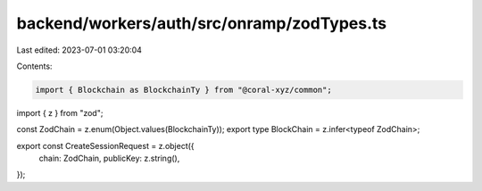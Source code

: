 backend/workers/auth/src/onramp/zodTypes.ts
===========================================

Last edited: 2023-07-01 03:20:04

Contents:

.. code-block:: ts

    import { Blockchain as BlockchainTy } from "@coral-xyz/common";
import { z } from "zod";

const ZodChain = z.enum(Object.values(BlockchainTy));
export type BlockChain = z.infer<typeof ZodChain>;

export const CreateSessionRequest = z.object({
  chain: ZodChain,
  publicKey: z.string(),
});


